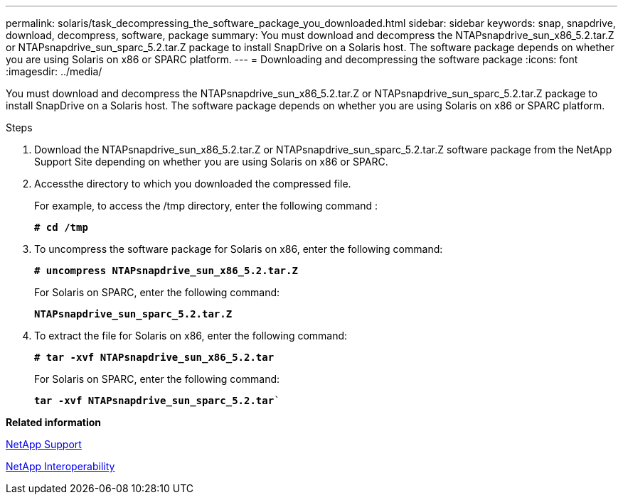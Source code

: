 ---
permalink: solaris/task_decompressing_the_software_package_you_downloaded.html
sidebar: sidebar
keywords: snap, snapdrive, download, decompress, software, package
summary: You must download and decompress the NTAPsnapdrive_sun_x86_5.2.tar.Z or NTAPsnapdrive_sun_sparc_5.2.tar.Z package to install SnapDrive on a Solaris host. The software package depends on whether you are using Solaris on x86 or SPARC platform.
---
= Downloading and decompressing the software package
:icons: font
:imagesdir: ../media/

[.lead]
You must download and decompress the NTAPsnapdrive_sun_x86_5.2.tar.Z or NTAPsnapdrive_sun_sparc_5.2.tar.Z package to install SnapDrive on a Solaris host. The software package depends on whether you are using Solaris on x86 or SPARC platform.

.Steps

. Download the NTAPsnapdrive_sun_x86_5.2.tar.Z or NTAPsnapdrive_sun_sparc_5.2.tar.Z software package from the NetApp Support Site depending on whether you are using Solaris on x86 or SPARC.
. Accessthe directory to which you downloaded the compressed file.
+
For example, to access the /tmp directory, enter the following command :
+
`*# cd /tmp*`

. To uncompress the software package for Solaris on x86, enter the following command:
+
`*# uncompress NTAPsnapdrive_sun_x86_5.2.tar.Z*`
+
For Solaris on SPARC, enter the following command:
+
`*NTAPsnapdrive_sun_sparc_5.2.tar.Z*`

. To extract the file for Solaris on x86, enter the following command:
+
`*# tar -xvf NTAPsnapdrive_sun_x86_5.2.tar*`
+
For Solaris on SPARC, enter the following command:
+
`*tar -xvf NTAPsnapdrive_sun_sparc_5.2.tar*``

*Related information*

http://mysupport.netapp.com[NetApp Support]

https://mysupport.netapp.com/NOW/products/interoperability[NetApp Interoperability]
